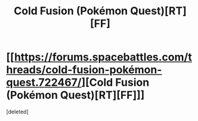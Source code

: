 #+TITLE: Cold Fusion (Pokémon Quest)[RT][FF]

* [[https://forums.spacebattles.com/threads/cold-fusion-pokémon-quest.722467/][Cold Fusion (Pokémon Quest)[RT][FF]]]
:PROPERTIES:
:Score: 1
:DateUnix: 1550622283.0
:DateShort: 2019-Feb-20
:END:
[deleted]

